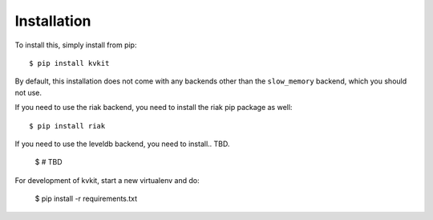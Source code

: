 .. _installation-chapter:

============
Installation
============

To install this, simply install from pip::

    $ pip install kvkit

By default, this installation does not come with any backends other than the
``slow_memory`` backend, which you should not use.

If you need to use the riak backend, you need to install the riak pip package
as well::

    $ pip install riak

If you need to use the leveldb backend, you need to install.. TBD.

    $ # TBD

For development of kvkit, start a new virtualenv and do:

    $ pip install -r requirements.txt
